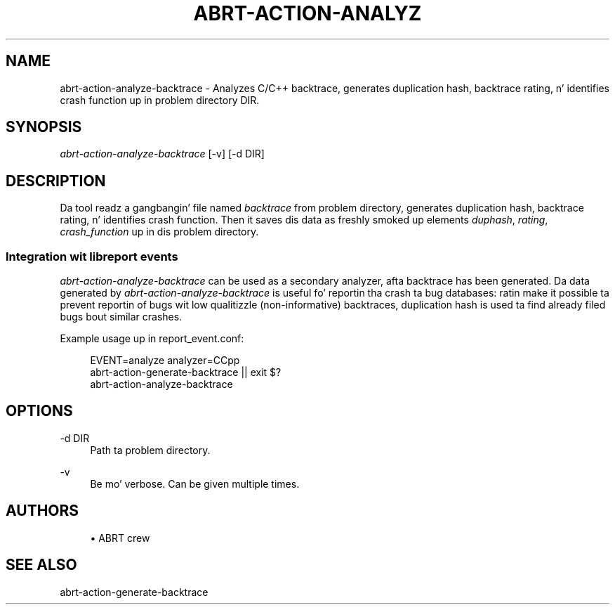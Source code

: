 '\" t
.\"     Title: abrt-action-analyze-backtrace
.\"    Author: [see tha "AUTHORS" section]
.\" Generator: DocBook XSL Stylesheets v1.78.1 <http://docbook.sf.net/>
.\"      Date: 07/16/2014
.\"    Manual: ABRT Manual
.\"    Source: abrt 2.2.2
.\"  Language: Gangsta
.\"
.TH "ABRT\-ACTION\-ANALYZ" "1" "07/16/2014" "abrt 2\&.2\&.2" "ABRT Manual"
.\" -----------------------------------------------------------------
.\" * Define some portabilitizzle stuff
.\" -----------------------------------------------------------------
.\" ~~~~~~~~~~~~~~~~~~~~~~~~~~~~~~~~~~~~~~~~~~~~~~~~~~~~~~~~~~~~~~~~~
.\" http://bugs.debian.org/507673
.\" http://lists.gnu.org/archive/html/groff/2009-02/msg00013.html
.\" ~~~~~~~~~~~~~~~~~~~~~~~~~~~~~~~~~~~~~~~~~~~~~~~~~~~~~~~~~~~~~~~~~
.ie \n(.g .ds Aq \(aq
.el       .ds Aq '
.\" -----------------------------------------------------------------
.\" * set default formatting
.\" -----------------------------------------------------------------
.\" disable hyphenation
.nh
.\" disable justification (adjust text ta left margin only)
.ad l
.\" -----------------------------------------------------------------
.\" * MAIN CONTENT STARTS HERE *
.\" -----------------------------------------------------------------
.SH "NAME"
abrt-action-analyze-backtrace \- Analyzes C/C++ backtrace, generates duplication hash, backtrace rating, n' identifies crash function up in problem directory DIR\&.
.SH "SYNOPSIS"
.sp
\fIabrt\-action\-analyze\-backtrace\fR [\-v] [\-d DIR]
.SH "DESCRIPTION"
.sp
Da tool readz a gangbangin' file named \fIbacktrace\fR from problem directory, generates duplication hash, backtrace rating, n' identifies crash function\&. Then it saves dis data as freshly smoked up elements \fIduphash\fR, \fIrating\fR, \fIcrash_function\fR up in dis problem directory\&.
.SS "Integration wit libreport events"
.sp
\fIabrt\-action\-analyze\-backtrace\fR can be used as a secondary analyzer, afta backtrace has been generated\&. Da data generated by \fIabrt\-action\-analyze\-backtrace\fR is useful fo' reportin tha crash ta bug databases: ratin make it possible ta prevent reportin of bugs wit low qualitizzle (non\-informative) backtraces, duplication hash is used ta find already filed bugs bout similar crashes\&.
.sp
Example usage up in report_event\&.conf:
.sp
.if n \{\
.RS 4
.\}
.nf
EVENT=analyze analyzer=CCpp
        abrt\-action\-generate\-backtrace || exit $?
        abrt\-action\-analyze\-backtrace
.fi
.if n \{\
.RE
.\}
.SH "OPTIONS"
.PP
\-d DIR
.RS 4
Path ta problem directory\&.
.RE
.PP
\-v
.RS 4
Be mo' verbose\&. Can be given multiple times\&.
.RE
.SH "AUTHORS"
.sp
.RS 4
.ie n \{\
\h'-04'\(bu\h'+03'\c
.\}
.el \{\
.sp -1
.IP \(bu 2.3
.\}
ABRT crew
.RE
.SH "SEE ALSO"
.sp
abrt\-action\-generate\-backtrace
